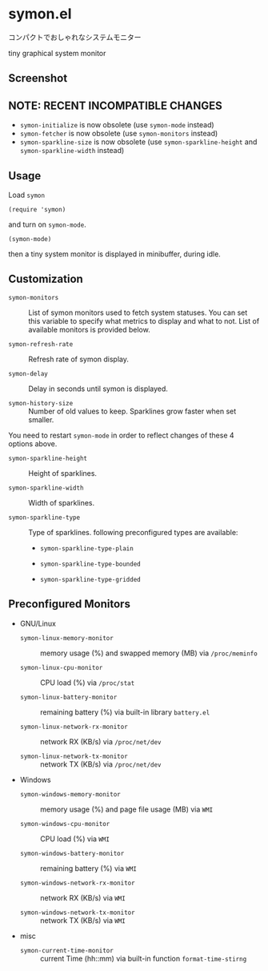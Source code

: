 * symon.el

コンパクトでおしゃれなシステムモニター

tiny graphical system monitor

** Screenshot

[[file:img/screenshot.png]]

** NOTE: RECENT INCOMPATIBLE CHANGES

- =symon-initialize= is now obsolete (use =symon-mode= instead)
- =symon-fetcher= is now obsolete (use =symon-monitors= instead)
- =symon-sparkline-size= is now obsolete (use =symon-sparkline-height=
  and =symon-sparkline-width= instead)

** Usage

Load =symon=

: (require 'symon)

and turn on =symon-mode=.

: (symon-mode)

then a tiny system monitor is displayed in minibuffer, during idle.

** Customization

- =symon-monitors= :: List of symon monitors used to fetch system
     statuses. You can set this variable to specify what metrics to
     display and what to not. List of available monitors is provided
     below.

- =symon-refresh-rate= :: Refresh rate of symon display.

- =symon-delay= :: Delay in seconds until symon is displayed.

- =symon-history-size= :: Number of old values to keep. Sparklines
     grow faster when set smaller.

You need to restart =symon-mode= in order to reflect changes of these
4 options above.

- =symon-sparkline-height= :: Height of sparklines.

- =symon-sparkline-width= :: Width of sparklines.

- =symon-sparkline-type= :: Type of sparklines. following
     preconfigured types are available:

  - =symon-sparkline-type-plain=

    [[file:img/plain.png]]

  - =symon-sparkline-type-bounded=

    [[file:img/bounded.png]]

  - =symon-sparkline-type-gridded=

    [[file:img/gridded.png]]

** Preconfigured Monitors

- GNU/Linux

  - =symon-linux-memory-monitor= :: memory usage (%) and swapped
       memory (MB) via =/proc/meminfo=

  - =symon-linux-cpu-monitor= :: CPU load (%) via =/proc/stat=

  - =symon-linux-battery-monitor= :: remaining battery (%) via
       built-in library =battery.el=

  - =symon-linux-network-rx-monitor= :: network RX (KB/s) via
       =/proc/net/dev=

  - =symon-linux-network-tx-monitor= :: network TX (KB/s) via
       =/proc/net/dev=

- Windows

  - =symon-windows-memory-monitor= :: memory usage (%) and page file
       usage (MB) via =WMI=

  - =symon-windows-cpu-monitor= :: CPU load (%) via =WMI=

  - =symon-windows-battery-monitor= :: remaining battery (%) via =WMI=

  - =symon-windows-network-rx-monitor= :: network RX (KB/s) via =WMI=

  - =symon-windows-network-tx-monitor= :: network TX (KB/s) via =WMI=

- misc

  - =symon-current-time-monitor= :: current Time (hh::mm) via built-in
       function =format-time-stirng=
